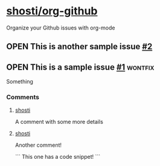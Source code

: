 * [[https://github.com/shosti/org-github][shosti/org-github]]
:PROPERTIES:
:og-type:  repo
:url:      https://api.github.com/repos/shosti/org-github
:html_url: https://github.com/shosti/org-github
:created_at: 2015-09-28T00:51:11Z
:updated_at: 2015-10-04T23:58:50Z
:full_name: shosti/org-github
:END:
Organize your Github issues with org-mode
** OPEN This is another sample issue [[https://github.com/shosti/org-github/issues/2][#2]]
:PROPERTIES:
:og-type:  issue
:url:      https://api.github.com/repos/shosti/org-github/issues/2
:html_url: https://github.com/shosti/org-github/issues/2
:created_at: 2015-10-04T23:59:09Z
:updated_at: 2015-10-04T23:59:09Z
:number:   2
:comments_url: https://api.github.com/repos/shosti/org-github/issues/2/comments
:assignee: shosti
:END:
** OPEN This is a sample issue [[https://github.com/shosti/org-github/issues/1][#1]]                                  :wontfix:
:PROPERTIES:
:og-type:  issue
:url:      https://api.github.com/repos/shosti/org-github/issues/1
:html_url: https://github.com/shosti/org-github/issues/1
:created_at: 2015-09-28T01:01:46Z
:updated_at: 2015-09-28T01:02:36Z
:number:   1
:comments_url: https://api.github.com/repos/shosti/org-github/issues/1/comments
:assignee: shosti
:END:
Something
*** Comments
**** [[https://github.com/shosti/org-github/issues/1#issuecomment-143610036][shosti]]
:PROPERTIES:
:og-type:  comment
:url:      https://api.github.com/repos/shosti/org-github/issues/comments/143610036
:html_url: https://github.com/shosti/org-github/issues/1#issuecomment-143610036
:created_at: 2015-09-28T01:01:49Z
:updated_at: 2016-03-14T03:00:24Z
:END:
A comment with some more details
**** [[https://github.com/shosti/org-github/issues/1#issuecomment-152905891][shosti]]
:PROPERTIES:
:og-type:  comment
:url:      https://api.github.com/repos/shosti/org-github/issues/comments/152905891
:html_url: https://github.com/shosti/org-github/issues/1#issuecomment-152905891
:created_at: 2015-11-02T04:00:40Z
:updated_at: 2015-11-02T04:01:03Z
:END:
Another comment!

```
This one has a code snippet!
```
